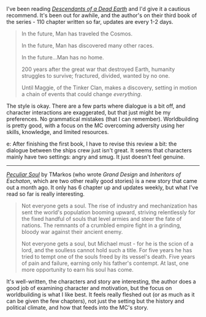 :PROPERTIES:
:Author: Do_Not_Go_In_There
:Score: 15
:DateUnix: 1621871247.0
:DateShort: 2021-May-24
:END:

I've been reading [[https://www.royalroad.com/fiction/30309/descendants-of-a-dead-earth][/Descendants of a Dead Earth/]] and I'd give it a cautious recommend. It's been out for awhile, and the author's on their third book of the series - 110 chapter written so far, updates are every 1-2 days.

#+BEGIN_QUOTE
  In the future, Man has traveled the Cosmos.

  In the future, Man has discovered many other races.

  In the future...Man has no home.

  200 years after the great war that destroyed Earth, humanity struggles to survive; fractured, divided, wanted by no one.

  Until Maggie, of the Tinker Clan, makes a discovery, setting in motion a chain of events that could change /everything/.
#+END_QUOTE

The style is okay. There are a few parts where dialogue is a bit off, and character interactions are exaggerated, but that just might be my preferences. No grammatical mistakes (that I can remember). Worldbuilding is pretty good, with a focus on the MC overcoming adversity using her skills, knowledge, and limited resources.

e: After finishing the first book, I have to revise this review a bit: the dialogue between the ships crew just isn't great. It seems that characters mainly have two settings: angry and smug. It just doesn't feel genuine.

--------------

[[https://www.royalroad.com/fiction/42433/peculiar-soul][/Peculiar Soul/]] by TMarkos (who wrote /Grand Design/ and /Inheritors of Eschaton/, which are two other really good stories) is a new story that came out a month ago. It only has 6 chapter up and updates weekly, but what I've read so far is really interesting.

#+BEGIN_QUOTE
  Not everyone gets a soul. The rise of industry and mechanization has sent the world's population booming upward, striving relentlessly for the fixed handful of souls that level armies and steer the fate of nations. The remnants of a crumbled empire fight in a grinding, bloody war against their ancient enemy.

  Not everyone gets a soul, but Michael must - for he is the scion of a lord, and the soulless cannot hold such a title. For five years he has tried to tempt one of the souls freed by its vessel's death. Five years of pain and failure, earning only his father's contempt. At last, one more opportunity to earn his soul has come.
#+END_QUOTE

It's well-written, the characters and story are interesting, the author does a good job of examining character and motivation, but the focus on worldbuilding is what I like best. It feels really fleshed out (or as much as it can be given the few chapters), not just the setting but the history and political climate, and how that feeds into the MC's story.